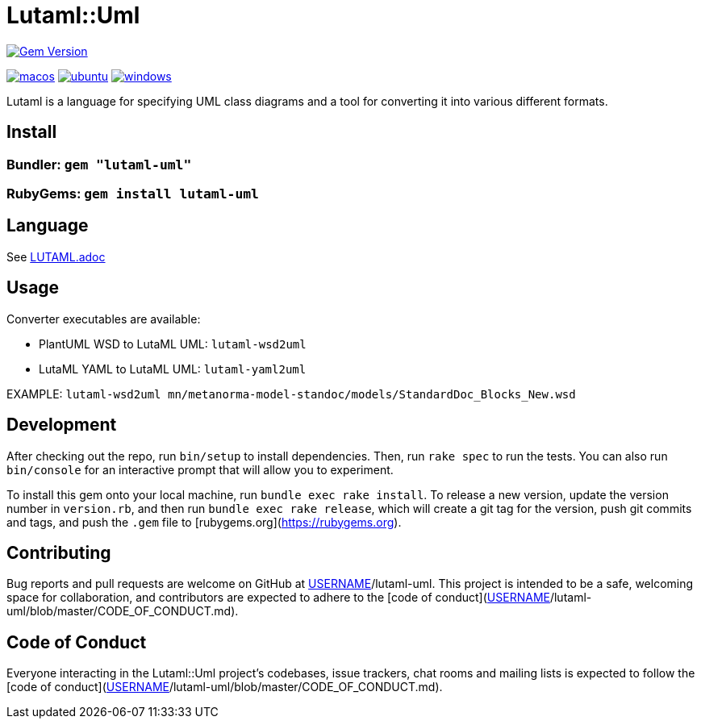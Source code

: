 # Lutaml::Uml

image:https://badge.fury.io/rb/lutaml-uml.svg["Gem Version", link="https://badge.fury.io/rb/lutaml-uml"]

image:https://github.com/lutaml/lutaml-uml/actions/workflows/macos.yml/badge.svg["macos", link="https://github.com/lutaml/lutaml-uml/actions/workflows/macos.yml"]
image:https://github.com/lutaml/lutaml-uml/actions/workflows/ubuntu.yml/badge.svg["ubuntu", link="https://github.com/lutaml/lutaml-uml/actions/workflows/ubuntu.yml"]
image:https://github.com/lutaml/lutaml-uml/actions/workflows/windows.yml/badge.svg["windows", link="https://github.com/lutaml/lutaml-uml/actions/workflows/windows.yml"]

Lutaml is a language for specifying UML class diagrams and a tool for converting it into various different formats.

## Install

### Bundler: `gem "lutaml-uml"`

### RubyGems: `gem install lutaml-uml`

## Language

See link:LUTAML.adoc[LUTAML.adoc]

## Usage

Converter executables are available:

* PlantUML WSD to LutaML UML: `lutaml-wsd2uml`
* LutaML YAML to LutaML UML: `lutaml-yaml2uml`

EXAMPLE: `lutaml-wsd2uml mn/metanorma-model-standoc/models/StandardDoc_Blocks_New.wsd`


## Development

After checking out the repo, run `bin/setup` to install dependencies. Then, run `rake spec` to run the tests. You can also run `bin/console` for an interactive prompt that will allow you to experiment.

To install this gem onto your local machine, run `bundle exec rake install`. To release a new version, update the version number in `version.rb`, and then run `bundle exec rake release`, which will create a git tag for the version, push git commits and tags, and push the `.gem` file to [rubygems.org](https://rubygems.org).

## Contributing

Bug reports and pull requests are welcome on GitHub at https://github.com/[USERNAME]/lutaml-uml. This project is intended to be a safe, welcoming space for collaboration, and contributors are expected to adhere to the [code of conduct](https://github.com/[USERNAME]/lutaml-uml/blob/master/CODE_OF_CONDUCT.md).


## Code of Conduct

Everyone interacting in the Lutaml::Uml project's codebases, issue trackers, chat rooms and mailing lists is expected to follow the [code of conduct](https://github.com/[USERNAME]/lutaml-uml/blob/master/CODE_OF_CONDUCT.md).
